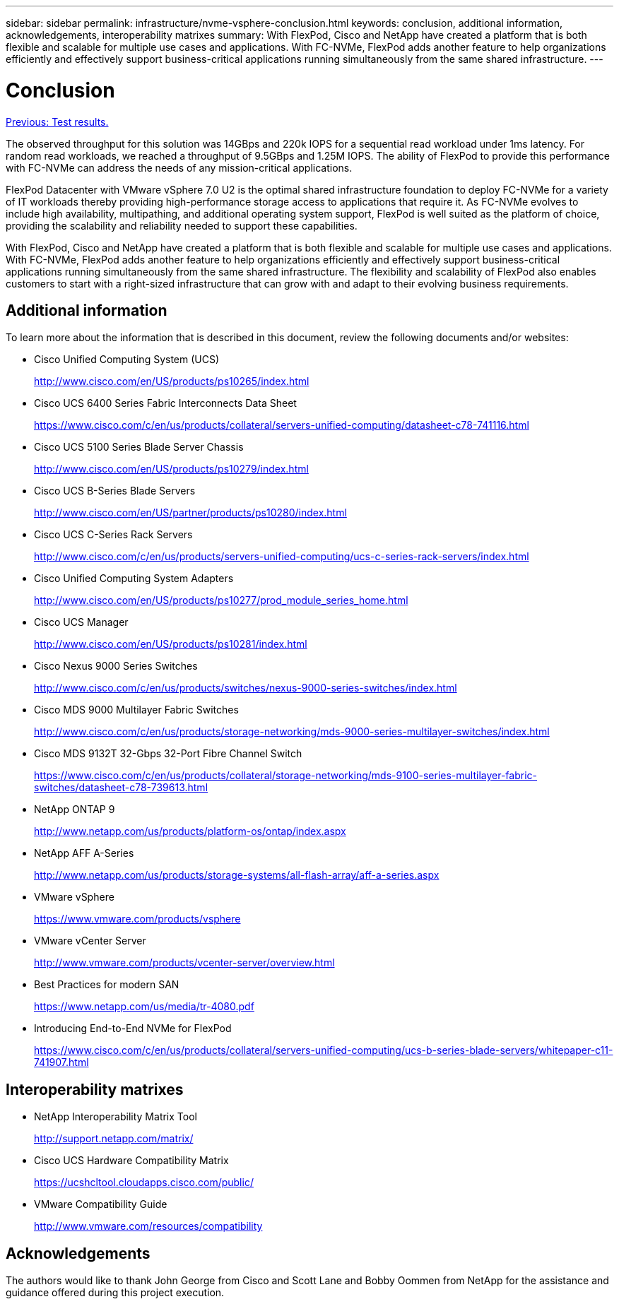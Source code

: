 ---
sidebar: sidebar
permalink: infrastructure/nvme-vsphere-conclusion.html
keywords: conclusion, additional information, acknowledgements, interoperability matrixes
summary: With FlexPod, Cisco and NetApp have created a platform that is both flexible and scalable for multiple use cases and applications. With FC-NVMe, FlexPod adds another feature to help organizations efficiently and effectively support business-critical applications running simultaneously from the same shared infrastructure.
---

= Conclusion
:hardbreaks:
:nofooter:
:icons: font
:linkattrs:
:imagesdir: ./..media/

//
// This file was created with NDAC Version 2.0 (August 17, 2020)
//
// 2021-12-02 11:36:19.888778
//

link:nvme-vsphere-test-results.html[Previous: Test results.]

The observed throughput for this solution was 14GBps and 220k IOPS for a sequential read workload under 1ms latency. For random read workloads, we reached a throughput of 9.5GBps and 1.25M IOPS. The ability of FlexPod to provide this performance with FC-NVMe can address the needs of any mission-critical applications.

FlexPod Datacenter with VMware vSphere 7.0 U2 is the optimal shared infrastructure foundation to deploy FC-NVMe for a variety of IT workloads thereby providing high-performance storage access to applications that require it. As FC-NVMe evolves to include high availability, multipathing, and additional operating system support, FlexPod is well suited as the platform of choice, providing the scalability and reliability needed to support these capabilities.

With FlexPod, Cisco and NetApp have created a platform that is both flexible and scalable for multiple use cases and applications. With FC-NVMe, FlexPod adds another feature to help organizations efficiently and effectively support business-critical applications running simultaneously from the same shared infrastructure. The flexibility and scalability of FlexPod also enables customers to start with a right-sized infrastructure that can grow with and adapt to their evolving business requirements.

== Additional information

To learn more about the information that is described in this document, review the following documents and/or websites:

* Cisco Unified Computing System (UCS)
+
http://www.cisco.com/en/US/products/ps10265/index.html[http://www.cisco.com/en/US/products/ps10265/index.html^]

* Cisco UCS 6400 Series Fabric Interconnects Data Sheet
+
https://www.cisco.com/c/en/us/products/collateral/servers-unified-computing/datasheet-c78-741116.html[https://www.cisco.com/c/en/us/products/collateral/servers-unified-computing/datasheet-c78-741116.html^]

* Cisco UCS 5100 Series Blade Server Chassis
+
http://www.cisco.com/en/US/products/ps10279/index.html[http://www.cisco.com/en/US/products/ps10279/index.html^]

* Cisco UCS B-Series Blade Servers
+
http://www.cisco.com/en/US/partner/products/ps10280/index.html[http://www.cisco.com/en/US/partner/products/ps10280/index.html^]

* Cisco UCS C-Series Rack Servers
+
http://www.cisco.com/c/en/us/products/servers-unified-computing/ucs-c-series-rack-servers/index.html[http://www.cisco.com/c/en/us/products/servers-unified-computing/ucs-c-series-rack-servers/index.html^]

* Cisco Unified Computing System Adapters
+
http://www.cisco.com/en/US/products/ps10277/prod_module_series_home.html[http://www.cisco.com/en/US/products/ps10277/prod_module_series_home.html^]

* Cisco UCS Manager
+
http://www.cisco.com/en/US/products/ps10281/index.html[http://www.cisco.com/en/US/products/ps10281/index.html^]

* Cisco Nexus 9000 Series Switches
+
http://www.cisco.com/c/en/us/products/switches/nexus-9000-series-switches/index.html[http://www.cisco.com/c/en/us/products/switches/nexus-9000-series-switches/index.html^]

* Cisco MDS 9000 Multilayer Fabric Switches
+
http://www.cisco.com/c/en/us/products/storage-networking/mds-9000-series-multilayer-switches/index.html[http://www.cisco.com/c/en/us/products/storage-networking/mds-9000-series-multilayer-switches/index.html^]

* Cisco MDS 9132T 32-Gbps 32-Port Fibre Channel Switch
+
https://www.cisco.com/c/en/us/products/collateral/storage-networking/mds-9100-series-multilayer-fabric-switches/datasheet-c78-739613.html[https://www.cisco.com/c/en/us/products/collateral/storage-networking/mds-9100-series-multilayer-fabric-switches/datasheet-c78-739613.html^]

* NetApp ONTAP 9
+
http://www.netapp.com/us/products/platform-os/ontap/index.aspx[http://www.netapp.com/us/products/platform-os/ontap/index.aspx^]

* NetApp AFF A-Series
+
http://www.netapp.com/us/products/storage-systems/all-flash-array/aff-a-series.aspx[http://www.netapp.com/us/products/storage-systems/all-flash-array/aff-a-series.aspx^]

* VMware vSphere
+
https://www.vmware.com/products/vsphere[https://www.vmware.com/products/vsphere^]

* VMware vCenter Server
+
http://www.vmware.com/products/vcenter-server/overview.html[http://www.vmware.com/products/vcenter-server/overview.html^]

* Best Practices for modern SAN
+
https://www.netapp.com/us/media/tr-4080.pdf[https://www.netapp.com/us/media/tr-4080.pdf^]

* Introducing End-to-End NVMe for FlexPod
+
https://www.cisco.com/c/en/us/products/collateral/servers-unified-computing/ucs-b-series-blade-servers/whitepaper-c11-741907.html[https://www.cisco.com/c/en/us/products/collateral/servers-unified-computing/ucs-b-series-blade-servers/whitepaper-c11-741907.html^]

== Interoperability matrixes

* NetApp Interoperability Matrix Tool
+
http://support.netapp.com/matrix/[http://support.netapp.com/matrix/^]

* Cisco UCS Hardware Compatibility Matrix
+
https://ucshcltool.cloudapps.cisco.com/public/[https://ucshcltool.cloudapps.cisco.com/public/^]

* VMware Compatibility Guide
+
http://www.vmware.com/resources/compatibility[http://www.vmware.com/resources/compatibility^]

== Acknowledgements

The authors would like to thank John George from Cisco and Scott Lane and Bobby Oommen from NetApp for the assistance and guidance offered during this project execution.
